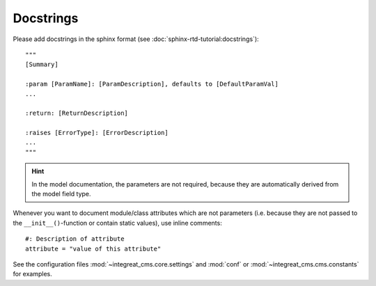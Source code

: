 Docstrings
----------

Please add docstrings in the sphinx format (see :doc:`sphinx-rtd-tutorial:docstrings`)::

    """
    [Summary]

    :param [ParamName]: [ParamDescription], defaults to [DefaultParamVal]
    ...

    :return: [ReturnDescription]

    :raises [ErrorType]: [ErrorDescription]
    ...
    """


.. Hint::

    In the model documentation, the parameters are not required, because they are automatically derived from the
    model field type.

Whenever you want to document module/class attributes which are not parameters (i.e. because they are not passed to the
``__init__()``-function or contain static values), use inline comments::

    #: Description of attribute
    attribute = "value of this attribute"

See the configuration files :mod:`~integreat_cms.core.settings` and :mod:`conf` or :mod:`~integreat_cms.cms.constants` for examples.
